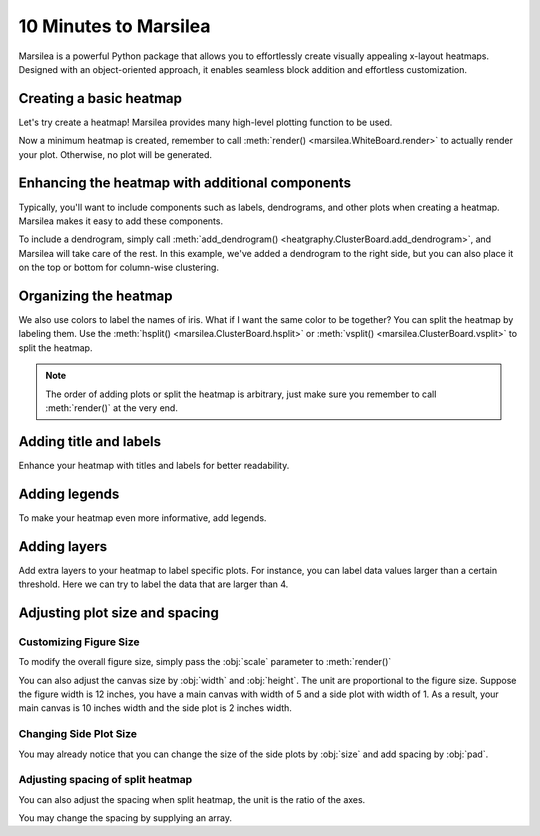 10 Minutes to Marsilea
=========================

Marsilea is a powerful Python package that allows you to effortlessly create visually appealing x-layout heatmaps.
Designed with an object-oriented approach, it enables seamless block addition and effortless customization.

Creating a basic heatmap
------------------------

Let's try create a heatmap! Marsilea provides many high-level plotting function
to be used.

.. plot::
    :context: close-figs

        >>> # load the dataset
        >>> from sklearn.datasets import load_iris
        >>> iris = load_iris()

        >>> import marsilea as hg
        >>> h = hg.Heatmap(iris.data)
        >>> h.render()


    Now a minimum heatmap is created, remember to call

        >>> # load the dataset
        >>> from sklearn.datasets import load_iris
        >>> iris = load_iris()

        >>> import marsilea as hg
        >>> h = hg.Heatmap(iris.data)
        >>> h.render()


    Now a minimum heatmap is created, remember to call

    >>> # load the dataset
    >>> from sklearn.datasets import load_iris
    >>> iris = load_iris()

    >>> import marsilea as hg
    >>> h = hg.Heatmap(iris.data)
    >>> h.render()


Now a minimum heatmap is created, remember to call :meth:`render() <marsilea.WhiteBoard.render>` to actually render your
plot. Otherwise, no plot will be generated.

Enhancing the heatmap with additional components
------------------------------------------------

Typically, you'll want to include components such as labels, dendrograms, and other plots when creating a heatmap.
Marsilea makes it easy to add these components.

.. code-block:: python
    :emphasize-lines: 3,4

    >>> from marsilea.plotter import Colors
    >>> h = hg.Heatmap(iris.data)
    >>> h.add_dendrogram("right")
    >>> h.add_left(Colors(iris.target), size=.2, pad=.1)
    >>> h.render()


.. plot::
    :context: close-figs
    :include-source: False

        >>> from marsilea.plotter import Colors
        >>> h = hg.Heatmap(iris.data)
        >>> h.add_dendrogram("right")
        >>> h.add_left(Colors(iris.target), size=.2, pad=.1)
        >>> h.render()


    To add a dendrogram on the dataset, simply call

        >>> from marsilea.plotter import Colors
        >>> h = hg.Heatmap(iris.data)
        >>> h.add_dendrogram("right")
        >>> h.add_left(Colors(iris.target), size=.2, pad=.1)
        >>> h.render()


    To add a dendrogram on the dataset, simply call

    >>> from marsilea.plotter import Colors
    >>> h = hg.Heatmap(iris.data)
    >>> h.add_dendrogram("right")
    >>> h.add_left(Colors(iris.target), size=.2, pad=.1)
    >>> h.render()



To include a dendrogram, simply call
:meth:`add_dendrogram() <heatgraphy.ClusterBoard.add_dendrogram>`, and Marsilea will take care of the rest.
In this example, we've added a dendrogram to the right side,
but you can also place it on the top or bottom for column-wise clustering.


Organizing the heatmap
----------------------

We also use colors to label the names of iris. What if I want the same color to be together? You can
split the heatmap by labeling them. Use the :meth:`hsplit() <marsilea.ClusterBoard.hsplit>`
or :meth:`vsplit() <marsilea.ClusterBoard.vsplit>` to split the heatmap.

.. code-block:: python
    :emphasize-lines: 4

    >>> h = hg.Heatmap(iris.data)
    >>> h.add_dendrogram("right")
    >>> h.add_left(Colors(iris.target), size=.2, pad=.1)
    >>> h.hsplit(labels=iris.target)
    >>> h.render()

.. plot::
    :context: close-figs
    :include-source: False

    >>> h = hg.Heatmap(iris.data)
    >>> h.add_dendrogram("right")
    >>> h.add_left(Colors(iris.target), size=.2, pad=.1)
    >>> h.hsplit(labels=iris.target)
    >>> h.render()

.. note::

    The order of adding plots or split the heatmap is arbitrary,
    just make sure you remember to call :meth:`render()` at the very end.


Adding title and labels
-----------------------

Enhance your heatmap with titles and labels for better readability.

.. code-block:: python
    :emphasize-lines: 6,7

    >>> from marsilea.plotter import Labels
    >>> h = hg.Heatmap(iris.data)
    >>> h.add_dendrogram("right")
    >>> h.add_left(Colors(iris.target), size=.2, pad=.1)
    >>> h.hsplit(labels=iris.target)
    >>> h.add_bottom(Labels(iris.feature_names, rotation=0, fontsize=6), pad=.1)
    >>> h.add_title("Iris Dataset")
    >>> h.render()

.. plot::
    :context: close-figs
    :include-source: False

        >>> from marsilea.plotter import Labels
        >>> h = hg.Heatmap(iris.data)
        >>> h.add_dendrogram("right")
        >>> h.add_left(Colors(iris.target), size=.2, pad=.1)
        >>> h.hsplit(labels=iris.target)
        >>> h.add_bottom(Labels(iris.feature_names, rotation=0, fontsize=6), pad=.1)
        >>> h.add_title("Iris Dataset")
        >>> h.render()

        >>> from marsilea.plotter import Labels
        >>> h = hg.Heatmap(iris.data)
        >>> h.add_dendrogram("right")
        >>> h.add_left(Colors(iris.target), size=.2, pad=.1)
        >>> h.hsplit(labels=iris.target)
        >>> h.add_bottom(Labels(iris.feature_names, rotation=0, fontsize=6), pad=.1)
        >>> h.add_title("Iris Dataset")
        >>> h.render()

    >>> from marsilea.plotter import Labels
    >>> h = hg.Heatmap(iris.data)
    >>> h.add_dendrogram("right")
    >>> h.add_left(Colors(iris.target), size=.2, pad=.1)
    >>> h.hsplit(labels=iris.target)
    >>> h.add_bottom(Labels(iris.feature_names, rotation=0, fontsize=6), pad=.1)
    >>> h.add_title("Iris Dataset")
    >>> h.render()


Adding legends
--------------

To make your heatmap even more informative, add legends.

.. code-block:: python
    :emphasize-lines: 8

    >>> names = [iris.target_names[i] for i in iris.target]
    >>> h = hg.Heatmap(iris.data)
    >>> h.add_dendrogram("right")
    >>> h.add_left(Colors(names, label="Names"), size=.2, pad=.1)
    >>> h.add_bottom(Labels(iris.feature_names, rotation=0, fontsize=6), pad=.1)
    >>> h.hsplit(labels=iris.target)
    >>> h.add_title("Iris Dataset")
    >>> h.add_legends()
    >>> h.render()

.. plot::
    :context: close-figs
    :include-source: False

    >>> names = [iris.target_names[i] for i in iris.target]
    >>> h = hg.Heatmap(iris.data)
    >>> h.add_dendrogram("right")
    >>> h.add_left(Colors(names, label="Names"), size=.2, pad=.1)
    >>> h.hsplit(labels=iris.target)
    >>> h.add_bottom(Labels(iris.feature_names, rotation=0, fontsize=6), pad=.1)
    >>> h.add_title("Iris Dataset")
    >>> h.add_legends()
    >>> h.render()

Adding layers
-------------

Add extra layers to your heatmap to label specific plots.
For instance, you can label data values larger than a certain threshold.
Here we can try to label the data that are larger than 4.

.. code-block:: python
    :emphasize-lines: 8

    >>> ix = np.random.choice(np.arange(len(iris.data)), 10, replace=False)
    >>> h = hg.Heatmap(iris.data[ix])
    >>> h.add_dendrogram("right")
    >>> h.add_left(Colors(np.array(names)[ix], label="Names"), size=.2, pad=.1)
    >>> h.hsplit(labels=iris.target[ix])
    >>> h.add_bottom(Labels(iris.feature_names, rotation=0, fontsize=6), pad=.1)
    >>> h.add_title("Iris Dataset")
    >>> h.add_layer(hg.plotter.MarkerMesh(iris.data[ix] > 4, label="Larger than 4"))
    >>> h.add_legends()
    >>> h.render()

.. plot::
    :context: close-figs
    :include-source: False

    >>> ix = np.random.choice(np.arange(len(iris.data)), 10, replace=False)
    >>> h = hg.Heatmap(iris.data[ix])
    >>> h.add_dendrogram("right")
    >>> h.add_left(Colors(np.array(names)[ix], label="Names"), size=.2, pad=.1)
    >>> h.hsplit(labels=iris.target[ix])
    >>> h.add_bottom(Labels(iris.feature_names, rotation=0, fontsize=6), pad=.1)
    >>> h.add_title("Iris Dataset")
    >>> h.add_layer(hg.plotter.MarkerMesh(iris.data[ix] > 4, label="Larger than 4"))
    >>> h.add_legends()
    >>> h.render()


Adjusting plot size and spacing
-------------------------------

Customizing Figure Size
#######################

To modify the overall figure size, simply pass the :obj:`scale` parameter to :meth:`render()`

.. plot::
    :context: close-figs

    >>> data = np.random.rand(10, 10)
    >>> h = hg.Heatmap(data)
    >>> h.render()


.. plot::
    :context: close-figs

    >>> h = hg.Heatmap(data)
    >>> h.render(scale=0.1)

You can also adjust the canvas size by :obj:`width` and :obj:`height`.
The unit are proportional to the figure size. Suppose the figure width is 12 inches,
you have a main canvas with width of 5 and a side plot with width of 1. As a result,
your main canvas is 10 inches width and the side plot is 2 inches width.

.. plot::
    :context: close-figs

    >>> h = hg.Heatmap(data, width=10, height=5)
    >>> h.render()

Changing Side Plot Size
#######################

You may already notice that you can change
the size of the side plots by :obj:`size` and add spacing by :obj:`pad`.


.. plot::
    :context: close-figs

        >>> from marsilea.plotter import Colors
        >>> h = hg.Heatmap(iris.data)
        >>> h.add_left(Colors(iris.target), size=.2, pad=.1)
        >>> h.render()

        >>> from marsilea.plotter import Colors
        >>> h = hg.Heatmap(iris.data)
        >>> h.add_left(Colors(iris.target), size=.2, pad=.1)
        >>> h.render()

    >>> from marsilea.plotter import Colors
    >>> h = hg.Heatmap(iris.data)
    >>> h.add_left(Colors(iris.target), size=.2, pad=.1)
    >>> h.render()


.. plot::
    :context: close-figs

        >>> from marsilea.plotter import Colors
        >>> h = hg.Heatmap(iris.data)
        >>> h.add_left(Colors(iris.target), size=.5, pad=.2)
        >>> h.render()

        >>> from marsilea.plotter import Colors
        >>> h = hg.Heatmap(iris.data)
        >>> h.add_left(Colors(iris.target), size=.5, pad=.2)
        >>> h.render()

    >>> from marsilea.plotter import Colors
    >>> h = hg.Heatmap(iris.data)
    >>> h.add_left(Colors(iris.target), size=.5, pad=.2)
    >>> h.render()


Adjusting spacing of split heatmap
##################################

You can also adjust the spacing when split heatmap, the unit is the ratio of the axes.

.. plot::
    :context: close-figs

    >>> h = hg.Heatmap(iris.data)
    >>> h.add_dendrogram("right")
    >>> h.hsplit(labels=iris.target)
    >>> h.render()


.. plot::
    :context: close-figs

    >>> h = hg.Heatmap(iris.data)
    >>> h.add_dendrogram("right")
    >>> h.hsplit(labels=iris.target, spacing=.01)
    >>> h.render()


You may change the spacing by supplying an array.


.. plot::
    :context: close-figs

    >>> h = hg.Heatmap(iris.data)
    >>> h.add_dendrogram("right")
    >>> h.hsplit(labels=iris.target, spacing=[.02, .04])
    >>> h.render()